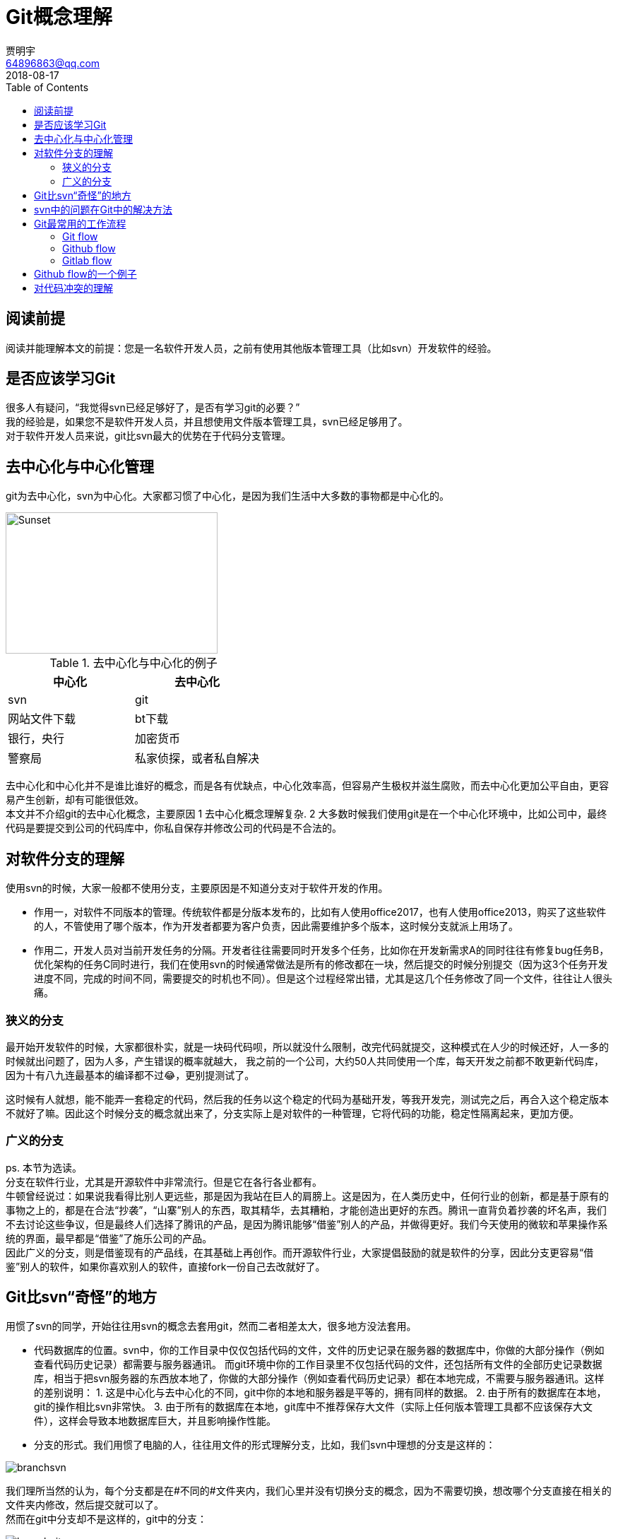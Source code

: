 = Git概念理解
贾明宇 <64896863@qq.com>
2018-08-17
:toc:
ifndef::imagesdir[:imagesdir: images]
ifndef::sourcedir[:sourcedir: ../../main/java]


== 阅读前提

阅读并能理解本文的前提：您是一名软件开发人员，之前有使用其他版本管理工具（比如svn）开发软件的经验。

== 是否应该学习Git

很多人有疑问，“我觉得svn已经足够好了，是否有学习git的必要？” +
我的经验是，如果您不是软件开发人员，并且想使用文件版本管理工具，svn已经足够用了。 +
对于软件开发人员来说，git比svn最大的优势在于代码分支管理。

== 去中心化与中心化管理

git为去中心化，svn为中心化。大家都习惯了中心化，是因为我们生活中大多数的事物都是中心化的。


[.thumb]
image::centvsdecent.png[Sunset,300,200]

.去中心化与中心化的例子
|===
|中心化 |去中心化

|svn
|git

|网站文件下载
|bt下载

|银行，央行
|加密货币

|警察局
|私家侦探，或者私自解决
|===

去中心化和中心化并不是谁比谁好的概念，而是各有优缺点，中心化效率高，但容易产生极权并滋生腐败，而去中心化更加公平自由，更容易产生创新，却有可能很低效。 +
本文并不介绍git的去中心化概念，主要原因 1 去中心化概念理解复杂. 2 大多数时候我们使用git是在一个中心化环境中，比如公司中，最终代码是要提交到公司的代码库中，你私自保存并修改公司的代码是不合法的。

== 对软件分支的理解

使用svn的时候，大家一般都不使用分支，主要原因是不知道分支对于软件开发的作用。 +

- 作用一，对软件不同版本的管理。传统软件都是分版本发布的，比如有人使用office2017，也有人使用office2013，购买了这些软件的人，不管使用了哪个版本，作为开发者都要为客户负责，因此需要维护多个版本，这时候分支就派上用场了。
- 作用二，开发人员对当前开发任务的分隔。开发者往往需要同时开发多个任务，比如你在开发新需求A的同时往往有修复bug任务B，优化架构的任务C同时进行，我们在使用svn的时候通常做法是所有的修改都在一块，然后提交的时候分别提交（因为这3个任务开发进度不同，完成的时间不同，需要提交的时机也不同）。但是这个过程经常出错，尤其是这几个任务修改了同一个文件，往往让人很头痛。

=== 狭义的分支
最开始开发软件的时候，大家都很朴实，就是一块码代码呗，所以就没什么限制，改完代码就提交，这种模式在人少的时候还好，人一多的时候就出问题了，因为人多，产生错误的概率就越大， 我之前的一个公司，大约50人共同使用一个库，每天开发之前都不敢更新代码库，因为十有八九连最基本的编译都不过😂，更别提测试了。 +

这时候有人就想，能不能弄一套稳定的代码，然后我的任务以这个稳定的代码为基础开发，等我开发完，测试完之后，再合入这个稳定版本不就好了嘛。因此这个时候分支的概念就出来了，分支实际上是对软件的一种管理，它将代码的功能，稳定性隔离起来，更加方便。

=== 广义的分支
ps. 本节为选读。 +
分支在软件行业，尤其是开源软件中非常流行。但是它在各行各业都有。 +
牛顿曾经说过：如果说我看得比别人更远些，那是因为我站在巨人的肩膀上。这是因为，在人类历史中，任何行业的创新，都是基于原有的事物之上的，都是在合法“抄袭”，“山寨”别人的东西，取其精华，去其糟粕，才能创造出更好的东西。腾讯一直背负着抄袭的坏名声，我们不去讨论这些争议，但是最终人们选择了腾讯的产品，是因为腾讯能够“借鉴”别人的产品，并做得更好。我们今天使用的微软和苹果操作系统的界面，最早都是“借鉴”了施乐公司的产品。 +
因此广义的分支，则是借鉴现有的产品线，在其基础上再创作。而开源软件行业，大家提倡鼓励的就是软件的分享，因此分支更容易“借鉴”别人的软件，如果你喜欢别人的软件，直接fork一份自己去改就好了。

== Git比svn“奇怪”的地方
用惯了svn的同学，开始往往用svn的概念去套用git，然而二者相差太大，很多地方没法套用。

- 代码数据库的位置。svn中，你的工作目录中仅仅包括代码的文件，文件的历史记录在服务器的数据库中，你做的大部分操作（例如查看代码历史记录）都需要与服务器通讯。 而git环境中你的工作目录里不仅包括代码的文件，还包括所有文件的全部历史记录数据库，相当于把svn服务器的东西放本地了，你做的大部分操作（例如查看代码历史记录）都在本地完成，不需要与服务器通讯。这样的差别说明： 1. 这是中心化与去中心化的不同，git中你的本地和服务器是平等的，拥有同样的数据。 2. 由于所有的数据库在本地，git的操作相比svn非常快。 3. 由于所有的数据库在本地，git库中不推荐保存大文件（实际上任何版本管理工具都不应该保存大文件），这样会导致本地数据库巨大，并且影响操作性能。

- 分支的形式。我们用惯了电脑的人，往往用文件的形式理解分支，比如，我们svn中理想的分支是这样的：

[.thumb]
image::branchsvn.png[]

我们理所当然的认为，每个分支都是在#不同的#文件夹内，我们心里并没有切换分支的概念，因为不需要切换，想改哪个分支直接在相关的文件夹内修改，然后提交就可以了。 +
然而在git中分支却不是这样的，git中的分支：

[.thumb]
image::branchgit.png[]

这时候很多人就暗想，这不就是一个简单的项目文件夹么？我要的分支在哪里？ +
git中，#当前的工作目录指向的某个分支#，若你想使用其他分支，需要#手工切换#，切换后，当前工作目录里的文件会变成相关分支里的文件。很多同学这里不太理解，我的文件目录，难不成切换分之后会自己变动？是的，你没猜错，#切换分支后，git会根据本地数据库里该分支的数据，将工作目录中的文件替换成为该分支的文件#。

- 接上条，在svn的语境中，有人说：“提交到主干”，“提交到分支”，“从分支合并到主干”，这里主干和分支都指的是#远程服务器#，这几个概念非常简单。而git的语境中，主干和分支在#远程#和#本地#都存在，因此上面三句话的意思里，“提交”一定指的是提交代码到本地主干或分支，而“合并”，则有可能是从“本地分支1合并到本地分支2”，“从本地分支合并到本地主干”，“从本地分支1合并（push）到远程分支1”，异常复杂。大家尤其要思维清晰，清楚的知道你现在工作目录的分支状态，以及远程服务器的分支状态，不管是新开分支，或者是合并的时候，一定要保持代码最新，一定要#从远程服务器更新最新的代码到本地#。

[plantuml,git-local-and-remote]
----
@startuml
rectangle <<本机>> {
    cloud 工作目录 as workdir
	rectangle "本地主干" as lobalmaster
	rectangle "本地分支1" as localbranch1
	rectangle "本地分支2" as localbranch2
    workdir --> localbranch1
    workdir .. lobalmaster
    workdir .. localbranch2
    note right of workdir : 指向本地分支1
}

rectangle <<远程服务器>> {
	rectangle "远程主干"
	rectangle "远程分支1"
	rectangle "远程分支2"
}
@enduml
----

注意：本地主干和分支的版本状态随着时间是与远程主干和分支不同的，因此需要及时更新。

== svn中的问题在Git中的解决方法

老规矩先讲svn，svn经常出现的问题有几个：

1. 慢，更新的时候慢，提交的时候也慢。每次从服务器更新的时候，要么文件太多太碎，要么文件太大，要么同时更新的人太多，导致更新的时候巨慢无比。
2. 项目人数过多，代码更新频率太高，往往更新后导致代码跑步起来。
3. 多任务并行开发的时候乱套，开发人员往往依靠记忆力，只提交部分代码来应付相应的功能或任务。这种方式特别容易出错，另外多个任务的修改都在一个文件里，你没法把一个文件部分提交。

Git解决的方法：

1. Git提交操作是在本地，提交不需要时间。Git的更新由于是以二进制流进行下载，相对更快。
2. Git采用分支开发，提交，降低push频率，服务器github或gitlab开启代码审核，只有审核过或者通过测试的代码才允许合并到主干分支上。
3. 充分利用Git的分支功能，每一个任务创建一个分支，开发各个任务的时候灵活切换本地分支，按需分别提交分支的改动。

== Git最常用的工作流程

本文参考自
最常用的git工作流程有三种：Git flow, Github flow, Gitlab flow. 

- 注1 这三种工作流程其实是一种软件开发的流程，只要支持分支的版本管理工具都可以实践，并非git专属。
- 注2 初次接触这些流程的同学往往很抵触，认为这些要么是把简单的东西复杂化了，要么就是在炫技。这些想法都是不对的，这三种流程实际上是为了解决软件开发中的各种问题而被发明出来的，作为专业开发软件的我们，应该对其有所了解。
- 本节参考了阮一峰的link:http://www.ruanyifeng.com/blog/2015/12/git-workflow.html[这篇文章]。

=== Git flow
[.thumb]
image::gitflow.png[Git flow, 800]

初次看到Git flow的图的小伙伴往往脑袋疼，这是什么东西，太复杂了啊！其实别看这图复杂，其实理解起来简单的很：

- 长期存在的分支只有两个：develop和master，develop分支就是我们日常开发的分支。master分支就是要发生产环境的代码。
- master生产环境分支的代码，只能由develop分支合入。这个很好理解，#master分支要求高质量，稳定的代码不能随便往里提交#。
- develop虽然作为开发分支，但是并不是直接在该分支里提交代码的，而是以develop分支为基础，创建出多个新需求分支，然后再合入develop分支中。举例：两个需求需要开发，需求1比较紧急，需要当期发布，需求2虽然不着急，但是也是可以马上做的，于是由develop分支为基础，分出来feature1和feature2分支，开发完后，featue1分支合入develop分支，测试人员测试develop分支。测试结束后，由develop分支合入master分支，发布版本。feature1上线后，feature2开发结束合入develop分支，由测试人员测试，测试结束，由develop分支合入master。
- 当生产环境出现了严重的bug非修不可的，此时应该由master分支创建一个bug分支，修复bug后合入master，并且同时合入develop分支。此处要注意，既然修复生产环境的bug，那肯定要以生产环境的代码为基础修复。当然既然生产环境有这bug，develop分支肯定也有这bug，所以也要合入develop分支。

Git flow的优点：

- 非常的正规，看上去很合理。 +

Git flow的缺点：

- 概念稍复杂，不容易被开发人员理解。
- 由于分支太多，操作的时候需要非常小心，就连经验老道的程序员，有时候也因为不小心将分支合错。
- 需要至少两套测试环境（app，db，等），因为你不可能从develop合入master后就马上上线吧，万一合错了或者其他什么原因，合入master的代码有误，上线后马上出错，发生很严重的生产事故。因此合入master后需要测试。因此测试人员会有抱怨，因为测试了两遍。
- 由于大多数互联网公司的开发都是要求快速迭代，因此对develop，master分支的修改和发布非常频繁，所以master分支存在的意义就没有了，因为master分支的东西就是develop上的嘛！

其实现在世界软件的开发模式，都要求#“快”比“稳”更重要#，除非是一些非常核心的软件，比如国家银行，保险，金融等，质量要求很高的软件（因为若开发出来的软件质量不高，有可能损失几千万上亿的金钱），否则这种开发模式已经不适应主流了，因此我们下一步开始介绍比较常用的流程：Github flow

=== Github flow
[.thumb]
image::githubflow.png[Github flow, 800]

Github flow非常简单，只有一个master分支，作为开发和生产分支。不管是开发新功能，还是修复bug，都是以master分支作为基础，创建新分支，开发结束后，将该分支合入master。

Github flow的优点：

- 简单清晰，容易理解。
- 快速方便，轻量，敏捷开发。

Github flow的缺点：

- 由于代码变动较快，因此易出错。比较适合快速迭代，并且能够容忍一定错误的项目。

对Github flow的建议：

- 尽量提高代码质量，使用持续集成来检测代码bug，运行自动化测试，采用代码review形式。
- 项目开发人员水平要高，每个人应该保证提交的代码是高质量的，保证向下兼容的（包括数据库设计），不会影响线上环境的。
- 项目要灵活，有快速回滚机制，若出错，能保证在1到2分钟之内回滚。


=== Gitlab flow
[.thumb]
image::gitlabflow.png[Gitlab flow, 800]

Gitlab flow认为自己是Github flow的改良版，它的意思是说，有的时候我不得不把将要发布的代码保留一个分支，于是建立了pre-production（预生产环境）， production（生产环境）分支，该流程规定，代码在一般情况下只能由master合入pre-production，只能由pre-production合入production，保持方向一致。


== Github flow的一个例子
这里我们以github或gitlab作为例子讲解Git一般的工作流程，虽然下面使用的是git命令行，但是笔者强烈建议使用ui工具例如tortoisegit来完成相应操作。

. 获取代码，使用git clone，此命令可以获取远程服务器的所有主干和分支数据，并且在本地工作目录显示主干的文件。
. 开始自己的开发任务，不管是bug或者是其他任务，每次应该新创建一个分支来开发。git checkout -b [name_of_your_new_branch] 注意此命令是以你本地的#当前分支#（一般来说是master）来创建新的分支。开发者应该养成良好的命名习惯，分支的名称最好以bug-xxxx, task-xxxx, feature-xxxx等命名，例如bug-修复18346。
. 开发结束后，使用git commit将改动提交到本地分支，然后git push将该分支推送到远程服务器。
. push之后，gitlab会根据你的配置来跑编译，静态检查，测试等任务，若出错，请返回上一步修改，若成功，则进行下一步。
. 在github或gitlab中创建一个merge request（github中叫pull request），意思是我请求将我这个改动的分支合并到主干中，请项目管理者批准。在此过程中，有可能会提示你你的代码和服务器冲突，无法自动合并，这时候你需要手动更新服务器最新代码到你的分支，并重新提交。
. 项目管理者会审核你的代码，若代码审核不通过，代码审核者或者通过工具，或者通过口头对你讲解代码的问题，开发者修改后重新上面的流程。
. 若代码审核过，你的代码会自动合并到主干，开发任务结束。

其他一些git操作：

. 列出本地的所有分支（可选），git branch，一般来说master是主干最新数据，分支是各个版本分支，tag是某个版本的快照。（当然master放最新或稳定代码这是项目管理者自己决策的）
. 切换到某个分支开始开发（可选），git checkout branchname


== 对代码冲突的理解

Git本身支持智能merge，也可以采用新开发流程来尽量减少冲突，但它并不能从根本上解决冲突，代码冲突表面上的原因在于多个人修改了同一个文件的同一部分。而#代码冲突的根本原因在于，大家合作上出了问题，正常的代码管理，应该是每个人负责不同的部分，而不是所有人可以修改所有的代码#。 +
因此出现冲突后，#首先需要做的不是解决冲突#，而是要#想一想两个人改了同样的一段代码的原因是什么#？或者是项目分配不当，亦或是沟通不畅。


